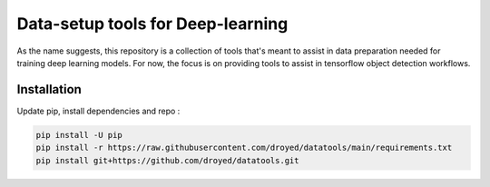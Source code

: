 Data-setup tools for Deep-learning
==================================

|Py-Versions| |OS| |License|


As the name suggests, this repository is a collection of tools that's meant to assist in data preparation needed for training deep learning models. For now, the focus is on providing tools to assist in tensorflow object detection workflows.


Installation
------------

Update pip, install dependencies and repo :

.. code-block:: console

	pip install -U pip
	pip install -r https://raw.githubusercontent.com/droyed/datatools/main/requirements.txt
	pip install git+https://github.com/droyed/datatools.git


.. |Py-Versions| image:: https://img.shields.io/badge/Python-3.6+-blue
   :target: https://github.com/droyed/mansh

.. |OS| image:: https://img.shields.io/badge/Platform-%E2%98%AFLinux-9cf
   :target: https://github.com/droyed/mansh

.. |License| image:: https://img.shields.io/badge/license-MIT-green
   :target: https://raw.githubusercontent.com/droyed/mansh/master/LICENSE

